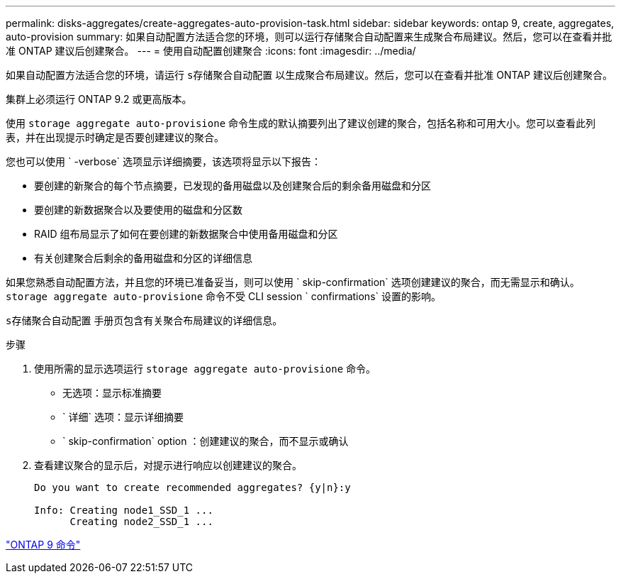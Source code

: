 ---
permalink: disks-aggregates/create-aggregates-auto-provision-task.html 
sidebar: sidebar 
keywords: ontap 9, create, aggregates, auto-provision 
summary: 如果自动配置方法适合您的环境，则可以运行存储聚合自动配置来生成聚合布局建议。然后，您可以在查看并批准 ONTAP 建议后创建聚合。 
---
= 使用自动配置创建聚合
:icons: font
:imagesdir: ../media/


[role="lead"]
如果自动配置方法适合您的环境，请运行 `s存储聚合自动配置` 以生成聚合布局建议。然后，您可以在查看并批准 ONTAP 建议后创建聚合。

集群上必须运行 ONTAP 9.2 或更高版本。

使用 `storage aggregate auto-provisione` 命令生成的默认摘要列出了建议创建的聚合，包括名称和可用大小。您可以查看此列表，并在出现提示时确定是否要创建建议的聚合。

您也可以使用 ` -verbose` 选项显示详细摘要，该选项将显示以下报告：

* 要创建的新聚合的每个节点摘要，已发现的备用磁盘以及创建聚合后的剩余备用磁盘和分区
* 要创建的新数据聚合以及要使用的磁盘和分区数
* RAID 组布局显示了如何在要创建的新数据聚合中使用备用磁盘和分区
* 有关创建聚合后剩余的备用磁盘和分区的详细信息


如果您熟悉自动配置方法，并且您的环境已准备妥当，则可以使用 ` skip-confirmation` 选项创建建议的聚合，而无需显示和确认。`storage aggregate auto-provisione` 命令不受 CLI session ` confirmations` 设置的影响。

`s存储聚合自动配置` 手册页包含有关聚合布局建议的详细信息。

.步骤
. 使用所需的显示选项运行 `storage aggregate auto-provisione` 命令。
+
** 无选项：显示标准摘要
** ` 详细` 选项：显示详细摘要
** ` skip-confirmation` option ：创建建议的聚合，而不显示或确认


. 查看建议聚合的显示后，对提示进行响应以创建建议的聚合。
+
[listing]
----
Do you want to create recommended aggregates? {y|n}:y

Info: Creating node1_SSD_1 ...
      Creating node2_SSD_1 ...
----


http://docs.netapp.com/ontap-9/topic/com.netapp.doc.dot-cm-cmpr/GUID-5CB10C70-AC11-41C0-8C16-B4D0DF916E9B.html["ONTAP 9 命令"]

